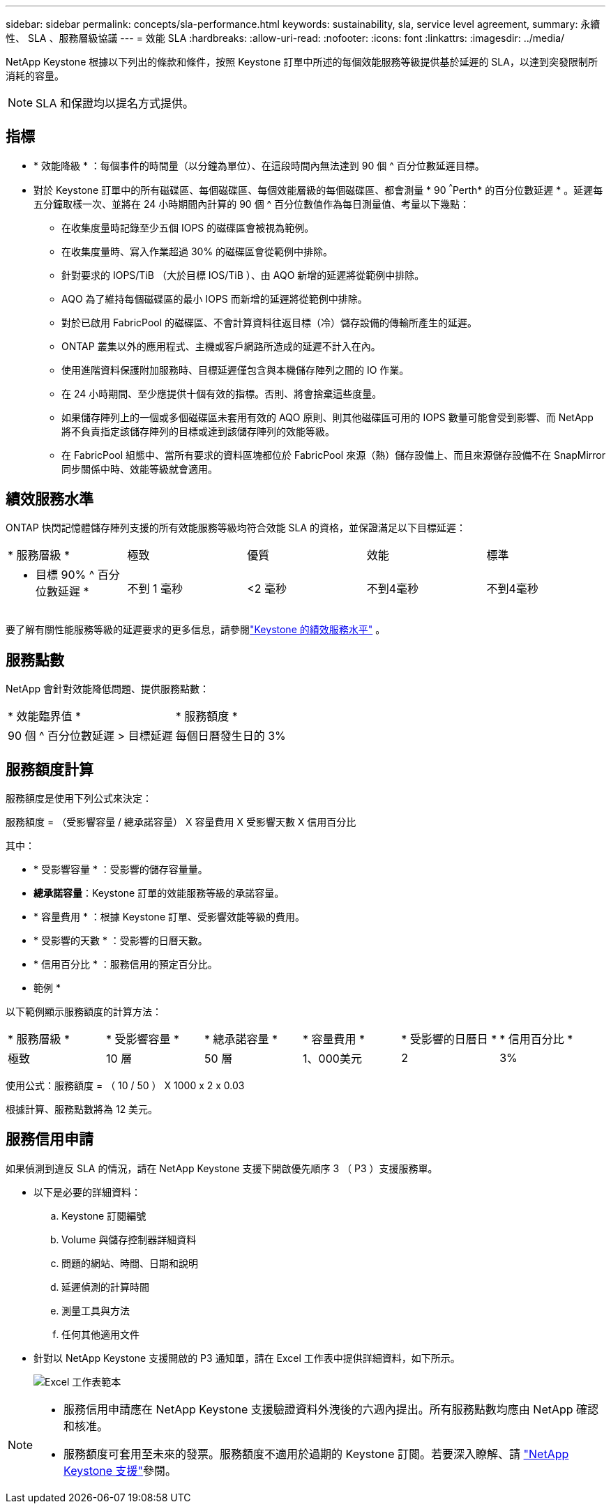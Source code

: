 ---
sidebar: sidebar 
permalink: concepts/sla-performance.html 
keywords: sustainability, sla, service level agreement, 
summary: 永續性、 SLA 、服務層級協議 
---
= 效能 SLA
:hardbreaks:
:allow-uri-read: 
:nofooter: 
:icons: font
:linkattrs: 
:imagesdir: ../media/


[role="lead"]
NetApp Keystone 根據以下列出的條款和條件，按照 Keystone 訂單中所述的每個效能服務等級提供基於延遲的 SLA，以達到突發限制所消耗的容量。


NOTE: SLA 和保證均以提名方式提供。



== 指標

* * 效能降級 * ：每個事件的時間量（以分鐘為單位）、在這段時間內無法達到 90 個 ^ 百分位數延遲目標。
* 對於 Keystone 訂單中的所有磁碟區、每個磁碟區、每個效能層級的每個磁碟區、都會測量 * 90 ^^^Perth* 的百分位數延遲 * 。延遲每五分鐘取樣一次、並將在 24 小時期間內計算的 90 個 ^ 百分位數值作為每日測量值、考量以下幾點：
+
** 在收集度量時記錄至少五個 IOPS 的磁碟區會被視為範例。
** 在收集度量時、寫入作業超過 30% 的磁碟區會從範例中排除。
** 針對要求的 IOPS/TiB （大於目標 IOS/TiB ）、由 AQO 新增的延遲將從範例中排除。
** AQO 為了維持每個磁碟區的最小 IOPS 而新增的延遲將從範例中排除。
** 對於已啟用 FabricPool 的磁碟區、不會計算資料往返目標（冷）儲存設備的傳輸所產生的延遲。
** ONTAP 叢集以外的應用程式、主機或客戶網路所造成的延遲不計入在內。
** 使用進階資料保護附加服務時、目標延遲僅包含與本機儲存陣列之間的 IO 作業。
** 在 24 小時期間、至少應提供十個有效的指標。否則、將會捨棄這些度量。
** 如果儲存陣列上的一個或多個磁碟區未套用有效的 AQO 原則、則其他磁碟區可用的 IOPS 數量可能會受到影響、而 NetApp 將不負責指定該儲存陣列的目標或達到該儲存陣列的效能等級。
** 在 FabricPool 組態中、當所有要求的資料區塊都位於 FabricPool 來源（熱）儲存設備上、而且來源儲存設備不在 SnapMirror 同步關係中時、效能等級就會適用。






== 績效服務水準

ONTAP 快閃記憶體儲存陣列支援的所有效能服務等級均符合效能 SLA 的資格，並保證滿足以下目標延遲：

|===


| * 服務層級 * | 極致 | 優質 | 效能 | 標準 


 a| 
* 目標 90% ^ 百分位數延遲 *
| 不到 1 毫秒 | <2 毫秒 | 不到4毫秒 | 不到4毫秒 
|===
要了解有關性能服務等級的延遲要求的更多信息，請參閱link:../concepts/service-levels.html["Keystone 的績效服務水平"] 。



== 服務點數

NetApp 會針對效能降低問題、提供服務點數：

|===


| * 效能臨界值 * | * 服務額度 * 


 a| 
90 個 ^ 百分位數延遲 > 目標延遲
| 每個日曆發生日的 3% 
|===


== 服務額度計算

服務額度是使用下列公式來決定：

服務額度 = （受影響容量 / 總承諾容量） X 容量費用 X 受影響天數 X 信用百分比

其中：

* * 受影響容量 * ：受影響的儲存容量量。
* *總承諾容量*：Keystone 訂單的效能服務等級的承諾容量。
* * 容量費用 * ：根據 Keystone 訂單、受影響效能等級的費用。
* * 受影響的天數 * ：受影響的日曆天數。
* * 信用百分比 * ：服務信用的預定百分比。


* 範例 *

以下範例顯示服務額度的計算方法：

|===


| * 服務層級 * | * 受影響容量 * | * 總承諾容量 * | * 容量費用 * | * 受影響的日曆日 * | * 信用百分比 * 


 a| 
極致
| 10 層 | 50 層 | 1、000美元 | 2 | 3% 
|===
使用公式：服務額度 = （ 10 / 50 ） X 1000 x 2 x 0.03

根據計算、服務點數將為 12 美元。



== 服務信用申請

如果偵測到違反 SLA 的情況，請在 NetApp Keystone 支援下開啟優先順序 3 （ P3 ）支援服務單。

* 以下是必要的詳細資料：
+
.. Keystone 訂閱編號
.. Volume 與儲存控制器詳細資料
.. 問題的網站、時間、日期和說明
.. 延遲偵測的計算時間
.. 測量工具與方法
.. 任何其他適用文件


* 針對以 NetApp Keystone 支援開啟的 P3 通知單，請在 Excel 工作表中提供詳細資料，如下所示。
+
image:sla-breach.png["Excel 工作表範本"]



[NOTE]
====
* 服務信用申請應在 NetApp Keystone 支援驗證資料外洩後的六週內提出。所有服務點數均應由 NetApp 確認和核准。
* 服務額度可套用至未來的發票。服務額度不適用於過期的 Keystone 訂閱。若要深入瞭解、請 link:../concepts/gssc.html["NetApp Keystone 支援"]參閱。


====